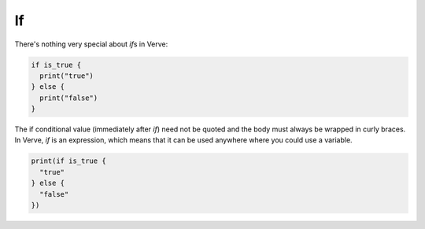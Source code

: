 If
==

There's nothing very special about `if`\ s in Verve:

.. code-block:: rust

  if is_true {
    print("true")
  } else {
    print("false")
  }

The if conditional value (immediately after `if`) need not be quoted and the body must always be wrapped in curly braces. In Verve, `if` is an expression, which means that it can be used anywhere where you could use a variable.

.. code-block:: rust

  print(if is_true {
    "true"
  } else {
    "false"
  })

